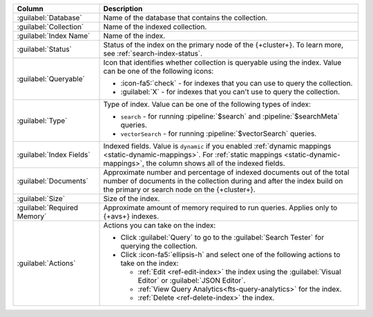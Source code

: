 .. list-table::
   :header-rows: 1
   :widths: 25 75

   * - Column
     - Description

   * - :guilabel:`Database`
     - Name of the database that contains the collection.

   * - :guilabel:`Collection`
     - Name of the indexed collection.

   * - :guilabel:`Index Name`
     - Name of the index.

   * - :guilabel:`Status`
     - Status of the index on the primary node of the {+cluster+}. To learn more, see :ref:`search-index-status`.

   * - :guilabel:`Queryable`
     - Icon that identifies whether collection is queryable using the
       index. Value can be one of the following icons: 

       - :icon-fa5:`check` - for indexes that you can use to query the
         collection. 
       - :guilabel:`X` - for indexes that you can't use to query the
         collection.

   * - :guilabel:`Type`
     - Type of index. Value can be one of the following types of index: 

       - ``search`` - for running :pipeline:`$search` and
         :pipeline:`$searchMeta` queries.
       - ``vectorSearch`` - for running :pipeline:`$vectorSearch`
         queries. 

   * - :guilabel:`Index Fields`
     - Indexed fields. Value is ``dynamic`` if you enabled :ref:`dynamic 
       mappings <static-dynamic-mappings>`. For :ref:`static mappings
       <static-dynamic-mappings>`, the column shows all of the indexed
       fields.  

   * - :guilabel:`Documents`
     - Approximate number and percentage of indexed documents out of the
       total number of documents in the collection during and after the
       index build on the primary or search node on the {+cluster+}. 

   * - :guilabel:`Size`
     - Size of the index.

   * - :guilabel:`Required Memory`
     - Approximate amount of memory required to run queries.
       Applies only to {+avs+} indexes.

   * - :guilabel:`Actions`
     - Actions you can take on the index: 

       - Click :guilabel:`Query` to go to the :guilabel:`Search Tester`
         for querying the collection. 
       - Click :icon-fa5:`ellipsis-h` and select one of the following
         actions to take on the index: 

         - :ref:`Edit <ref-edit-index>` the index using the
           :guilabel:`Visual Editor` or :guilabel:`JSON Editor`. 
         - :ref:`View Query Analytics<fts-query-analytics>` for the index.
         - :ref:`Delete <ref-delete-index>` the index.